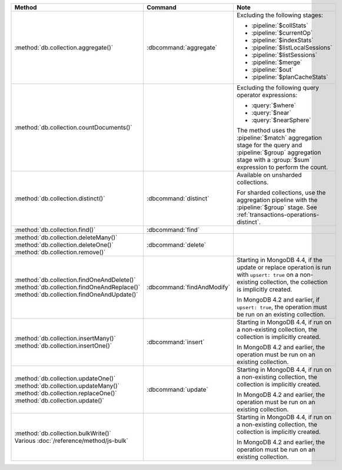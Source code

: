 .. list-table::
   :header-rows: 1
   :widths: 50 20 30

   * - Method
     - Command
     - Note

   * - :method:`db.collection.aggregate()` 
     - :dbcommand:`aggregate`
     - Excluding the following stages:

       - :pipeline:`$collStats`
       - :pipeline:`$currentOp`
       - :pipeline:`$indexStats`
       - :pipeline:`$listLocalSessions`
       - :pipeline:`$listSessions`
       - :pipeline:`$merge`
       - :pipeline:`$out`
       - :pipeline:`$planCacheStats`

   * - :method:`db.collection.countDocuments()` 
     -

     - Excluding the following query operator expressions:
     
       - :query:`$where`
       - :query:`$near`
       - :query:`$nearSphere`

       The method uses the :pipeline:`$match` aggregation stage for the
       query and :pipeline:`$group` aggregation stage with a
       :group:`$sum` expression to perform the count.

   * - :method:`db.collection.distinct()`
     - :dbcommand:`distinct`
     - Available on unsharded collections.
       
       | For sharded collections, use the aggregation pipeline with the
         :pipeline:`$group` stage. See :ref:`transactions-operations-distinct`.
       

   * - :method:`db.collection.find()`
     - :dbcommand:`find`
     - 

   * - | :method:`db.collection.deleteMany()`
       | :method:`db.collection.deleteOne()`
       | :method:`db.collection.remove()`

     - :dbcommand:`delete`
     - 

   * - | :method:`db.collection.findOneAndDelete()`
       | :method:`db.collection.findOneAndReplace()`
       | :method:`db.collection.findOneAndUpdate()`

     - :dbcommand:`findAndModify`

     - Starting in MongoDB 4.4, if the update or replace operation is
       run with ``upsert: true`` on a non-existing collection, the
       collection is implicitly created.

       In MongoDB 4.2 and earlier, if ``upsert: true``, the operation
       must be run on an existing collection.
       
       .. seealso::

          :ref:`transactions-operations-ddl`

   * - | :method:`db.collection.insertMany()`
       | :method:`db.collection.insertOne()`

     - :dbcommand:`insert`

     - Starting in MongoDB 4.4, if run on a non-existing
       collection, the collection is implicitly created.
       
       In MongoDB 4.2 and earlier, the operation must be run on an
       existing collection.
       
       .. seealso::

          :ref:`transactions-operations-ddl`

   * - | :method:`db.collection.updateOne()`
       | :method:`db.collection.updateMany()`
       | :method:`db.collection.replaceOne()`
       | :method:`db.collection.update()`

     - :dbcommand:`update`

     - Starting in MongoDB 4.4, if run on a non-existing
       collection, the collection is implicitly created.
       
       In MongoDB 4.2 and earlier, the operation must be run on an
       existing collection.

       .. seealso::

          :ref:`transactions-operations-ddl`

   * - | :method:`db.collection.bulkWrite()`
       | Various :doc:`/reference/method/js-bulk`
     - 
     - Starting in MongoDB 4.4, if run on a non-existing
       collection, the collection is implicitly created.
       
       In MongoDB 4.2 and earlier, the operation must be run on an
       existing collection.
       
       .. seealso::

          :ref:`transactions-operations-ddl`
